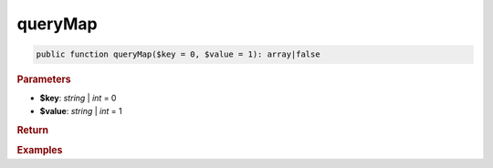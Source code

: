 --------
queryMap
--------

.. code-block:: php

	public function queryMap($key = 0, $value = 1): array|false


.. rubric:: Parameters

* **$key**: *string* | *int* = 0
* **$value**: *string* | *int* = 1
	

.. rubric:: Return


.. rubric:: Examples

.. code-block:: php
	:linenos:
	
	